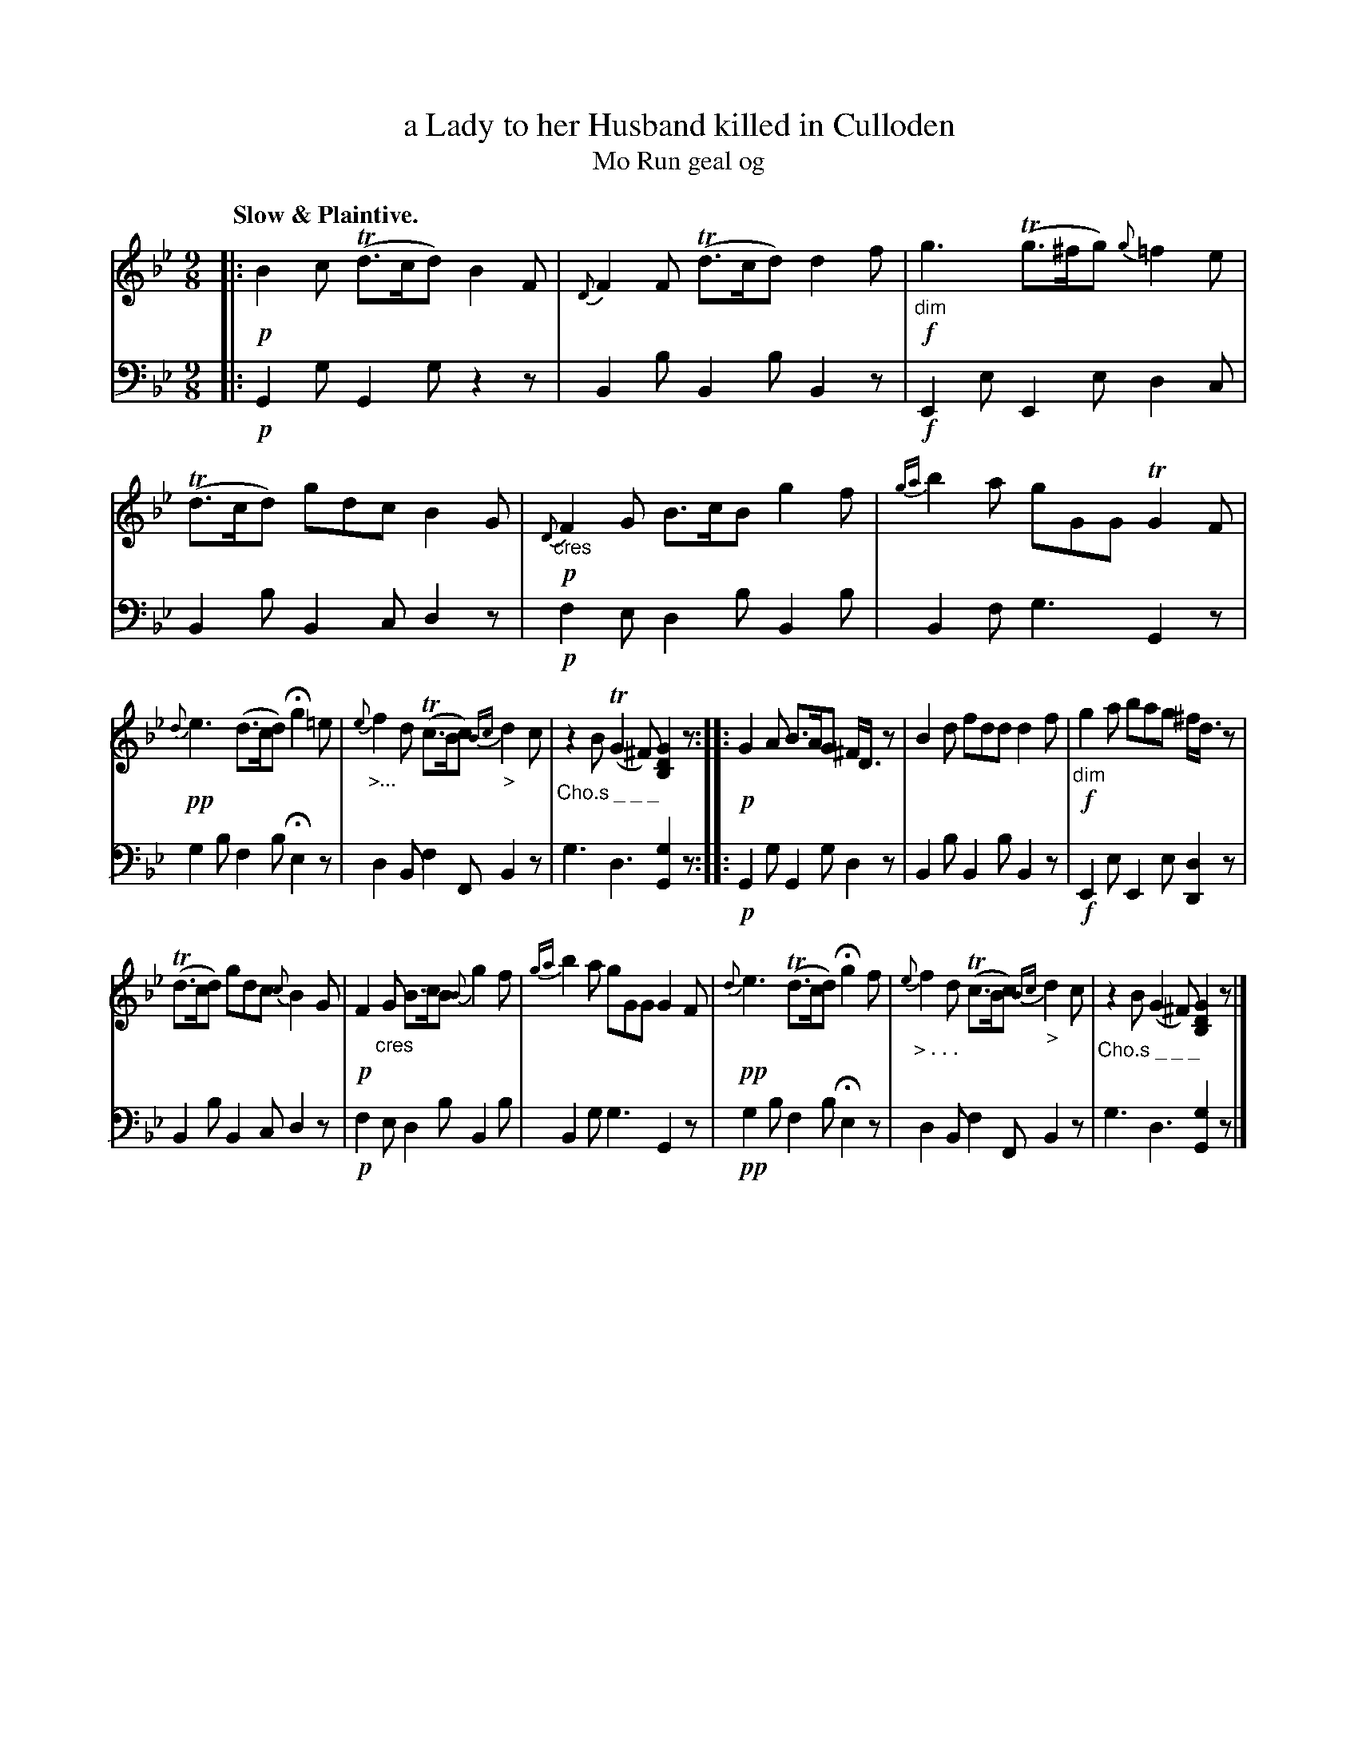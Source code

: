 X: 205
T: a Lady to her Husband killed in Culloden
T: Mo Run geal og
R: air, slip-jig
N: This is version 1, for ABC software that doesn't understand diminuendo symbols.
B: Simon Fraser's "Airs and Melodies Peculiar to the Highlands of Scotland and the Isles" p.95 #1
Z: 2022 John Chambers <jc:trillian.mit.edu>
N: The 2nd strain has initial repeat but no final repeat symbol; not fixed.
N: An 8th-note is missing in both strains' final bars; fixed by adding 8th-rests at ends.
N: Note the 9-bar phrases.
N: What do the "Cho.s _ _ _" markings mean?
M: 9/8
L: 1/8
Q: "Slow & Plaintive."
K: Gm
%%slurgraces yes
%%graceslurs yes
% = = = = = = = = = =
V: 1 staves=2
|:\
!p!B2c (Td>cd) B2F | {D}F2F (Td>cd) d2f |!f!\
"_dim"g3 (Tg>^fg) {g}=f2e | (Td>cd) gdc B2G |!p!\
{D}"_cres"F2G B>cB g2f | {ga}b2a gGG TG2F |
!pp!{d}e3 (d>cd) Hg2=e | {e}"_>..."f2d (Tc>Bc) {Bc}"_>"d2c |\
"_Cho.s _ _ _"z2B (TG2^F) [G2D2B,2]z :: !p!G2A B>AG ^F<Dz |\
B2d fdd d2f |!f! "_dim"g2a bag ^f<dz |
(Td>cd) gdc {c}B2G |!p! F2"_cres"G B>cB {B}g2f |\
{ga}b2a gGG G2F | !pp!{d}e3 (Td>cd) Hg2f |\
{e}"_> . . ."f2d (Tc>Bc) {Bc}"_>"d2c |"_Cho.s _ _ _"z2B (G2^F) [G2D2B,2]z |]
% = = = = = = = = = =
% Voice 2 preserves the staff layout in the book.
V: 2 clef=bass middle=d
|:\
!p!G2g G2g z2z | B2b B2b B2z | !f!E2e E2e d2c | B2b B2c d2z |!p! f2e d2b B2b | B2f g3 G2z |
g2b f2b He2z | d2B f2F B2z | g3 d3 [G2g2]z :: !p!G2g G2g d2z | B2b B2b B2z |!f! E2e E2e [d2D2]z |
B2b B2c d2z |!p! f2e d2b B2b | B2g g3 G2z |!pp! g2b f2b He2z | d2B f2F B2z | g3 d3 [G2g2]z |]
% = = = = = = = = = =
